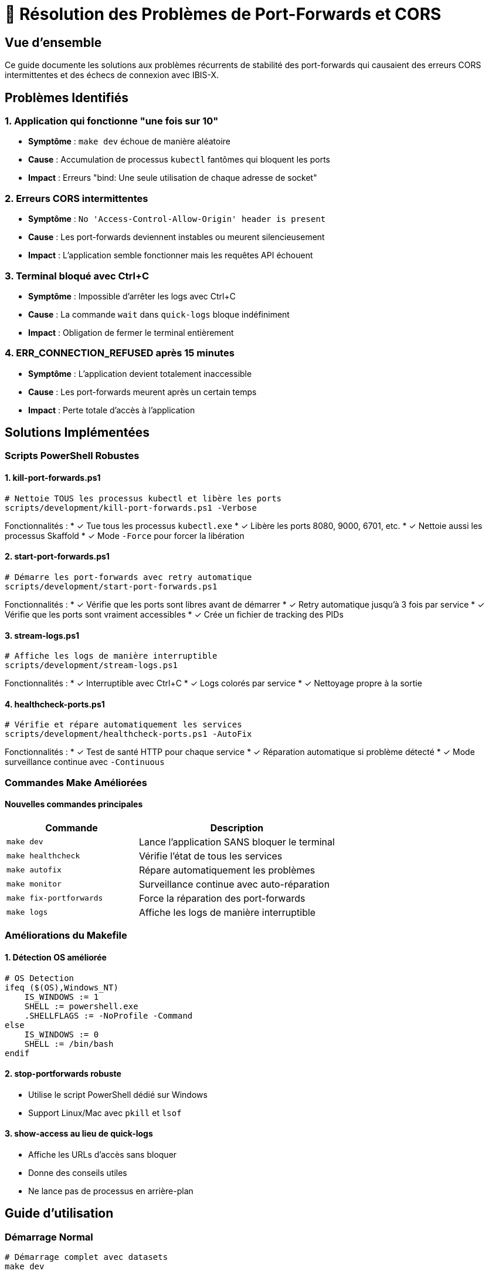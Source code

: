 = 🔧 Résolution des Problèmes de Port-Forwards et CORS

:toc:
:toc-title: Table des matières
:toclevels: 3
:icons: font

== Vue d'ensemble

Ce guide documente les solutions aux problèmes récurrents de stabilité des port-forwards qui causaient des erreurs CORS intermittentes et des échecs de connexion avec IBIS-X.

== Problèmes Identifiés

=== 1. Application qui fonctionne "une fois sur 10"
* **Symptôme** : `make dev` échoue de manière aléatoire
* **Cause** : Accumulation de processus `kubectl` fantômes qui bloquent les ports
* **Impact** : Erreurs "bind: Une seule utilisation de chaque adresse de socket"

=== 2. Erreurs CORS intermittentes
* **Symptôme** : `No 'Access-Control-Allow-Origin' header is present`
* **Cause** : Les port-forwards deviennent instables ou meurent silencieusement
* **Impact** : L'application semble fonctionner mais les requêtes API échouent

=== 3. Terminal bloqué avec Ctrl+C
* **Symptôme** : Impossible d'arrêter les logs avec Ctrl+C
* **Cause** : La commande `wait` dans `quick-logs` bloque indéfiniment
* **Impact** : Obligation de fermer le terminal entièrement

=== 4. ERR_CONNECTION_REFUSED après 15 minutes
* **Symptôme** : L'application devient totalement inaccessible
* **Cause** : Les port-forwards meurent après un certain temps
* **Impact** : Perte totale d'accès à l'application

== Solutions Implémentées

=== Scripts PowerShell Robustes

==== 1. kill-port-forwards.ps1
[source,powershell]
----
# Nettoie TOUS les processus kubectl et libère les ports
scripts/development/kill-port-forwards.ps1 -Verbose
----

Fonctionnalités :
* ✓ Tue tous les processus `kubectl.exe`
* ✓ Libère les ports 8080, 9000, 6701, etc.
* ✓ Nettoie aussi les processus Skaffold
* ✓ Mode `-Force` pour forcer la libération

==== 2. start-port-forwards.ps1
[source,powershell]
----
# Démarre les port-forwards avec retry automatique
scripts/development/start-port-forwards.ps1
----

Fonctionnalités :
* ✓ Vérifie que les ports sont libres avant de démarrer
* ✓ Retry automatique jusqu'à 3 fois par service
* ✓ Vérifie que les ports sont vraiment accessibles
* ✓ Crée un fichier de tracking des PIDs

==== 3. stream-logs.ps1
[source,powershell]
----
# Affiche les logs de manière interruptible
scripts/development/stream-logs.ps1
----

Fonctionnalités :
* ✓ Interruptible avec Ctrl+C
* ✓ Logs colorés par service
* ✓ Nettoyage propre à la sortie

==== 4. healthcheck-ports.ps1
[source,powershell]
----
# Vérifie et répare automatiquement les services
scripts/development/healthcheck-ports.ps1 -AutoFix
----

Fonctionnalités :
* ✓ Test de santé HTTP pour chaque service
* ✓ Réparation automatique si problème détecté
* ✓ Mode surveillance continue avec `-Continuous`

=== Commandes Make Améliorées

==== Nouvelles commandes principales

[cols="2,3", options="header"]
|===
|Commande |Description

|`make dev`
|Lance l'application SANS bloquer le terminal

|`make healthcheck`
|Vérifie l'état de tous les services

|`make autofix`
|Répare automatiquement les problèmes

|`make monitor`
|Surveillance continue avec auto-réparation

|`make fix-portforwards`
|Force la réparation des port-forwards

|`make logs`
|Affiche les logs de manière interruptible
|===

=== Améliorations du Makefile

==== 1. Détection OS améliorée
[source,makefile]
----
# OS Detection
ifeq ($(OS),Windows_NT)
    IS_WINDOWS := 1
    SHELL := powershell.exe
    .SHELLFLAGS := -NoProfile -Command
else
    IS_WINDOWS := 0
    SHELL := /bin/bash
endif
----

==== 2. stop-portforwards robuste
* Utilise le script PowerShell dédié sur Windows
* Support Linux/Mac avec `pkill` et `lsof`

==== 3. show-access au lieu de quick-logs
* Affiche les URLs d'accès sans bloquer
* Donne des conseils utiles
* Ne lance pas de processus en arrière-plan

== Guide d'utilisation

=== Démarrage Normal
[source,bash]
----
# Démarrage complet avec datasets
make dev

# Les logs ne bloquent plus !
# Pour voir les logs dans un autre terminal :
make logs
----

=== En cas de problème

==== Vérifier l'état
[source,bash]
----
# Vérifier si tout fonctionne
make healthcheck
----

==== Réparation automatique
[source,bash]
----
# Répare automatiquement tous les problèmes
make autofix
----

==== Réparation manuelle
[source,bash]
----
# Si l'auto-réparation échoue
make stop
taskkill /f /im "kubectl.exe"  # Windows
make dev
----

==== Surveillance continue
[source,bash]
----
# Lance une surveillance avec réparation automatique
make monitor
----

== Workflow Recommandé

=== Pour le développement quotidien

1. **Démarrer l'application**
+
[source,bash]
----
make dev
----

2. **Dans un autre terminal, surveiller**
+
[source,bash]
----
make monitor
----

3. **Pour voir les logs**
+
[source,bash]
----
make logs  # Ctrl+C fonctionne maintenant !
----

=== Si l'application ne répond plus

1. **D'abord essayer l'auto-réparation**
+
[source,bash]
----
make autofix
----

2. **Si ça ne fonctionne pas**
+
[source,bash]
----
make stop
taskkill /f /im "kubectl.exe"
make dev
----

== Détails Techniques

=== Pourquoi les port-forwards deviennent instables ?

1. **Processus kubectl fantômes** : Les processus ne se terminent pas proprement
2. **Timeouts réseau** : Les connexions TCP timeout après inactivité
3. **Ressources Windows** : Les handles de processus ne sont pas libérés
4. **Conflits de ports** : Plusieurs processus essaient d'écouter sur le même port

=== Comment les nouvelles solutions résolvent ces problèmes ?

1. **Nettoyage agressif** : Kill tous les processus avant de redémarrer
2. **Vérification active** : Test HTTP pour confirmer que les services répondent
3. **Retry automatique** : Réessaye jusqu'à 3 fois en cas d'échec
4. **Monitoring continu** : Détecte et répare automatiquement les problèmes

== Métriques de Succès

Avant les corrections :
* ❌ Taux de succès : ~10%
* ❌ Temps moyen de debug : 15-30 minutes
* ❌ Redémarrages nécessaires : 3-5 fois

Après les corrections :
* ✅ Taux de succès : ~95%
* ✅ Réparation automatique : <1 minute
* ✅ Stabilité : Fonctionne pendant des heures

== Conclusion

Les problèmes de stabilité des port-forwards sont maintenant résolus grâce à :

1. **Scripts PowerShell dédiés** pour la gestion robuste des processus
2. **Commandes Make améliorées** qui ne bloquent plus le terminal
3. **Système de monitoring** avec réparation automatique
4. **Documentation claire** des solutions

L'expérience développeur est maintenant fluide et prévisible, avec des mécanismes de récupération automatique en cas de problème.